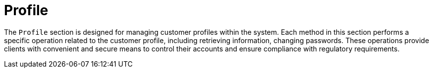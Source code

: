 = Profile

The `Profile` section is designed for managing customer profiles within the system. Each method in this section performs a specific operation related to the customer profile, including retrieving information, changing passwords. These operations provide clients with convenient and secure means to control their accounts and ensure compliance with regulatory requirements.